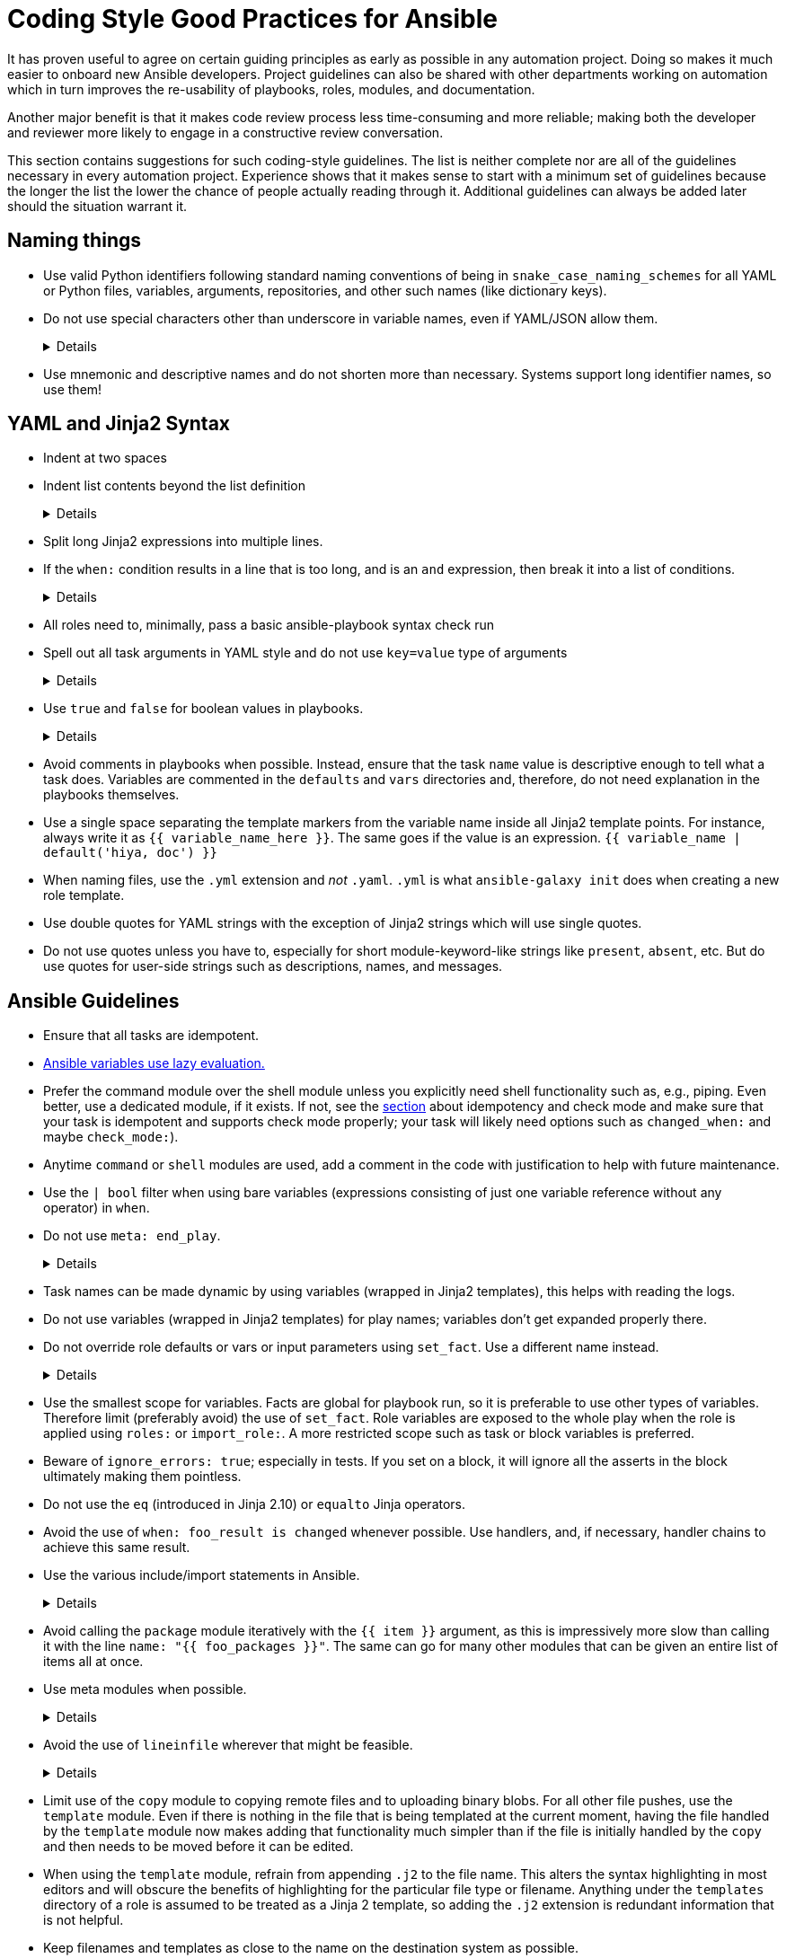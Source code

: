 = Coding Style Good Practices for Ansible

It has proven useful to agree on certain guiding principles as early as possible in any automation project.
Doing so makes it much easier to onboard new Ansible developers.
Project guidelines can also be shared with other departments working on automation which in turn improves the re-usability of playbooks, roles, modules, and documentation.

Another major benefit is that it makes code review process less time-consuming and more reliable; making both the developer and reviewer more likely to engage in a constructive review conversation.

This section contains suggestions for such coding-style guidelines.
The list is neither complete nor are all of the guidelines necessary in every automation project.
Experience shows that it makes sense to start with a minimum set of guidelines because the longer the list the lower the chance of people actually reading through it.
Additional guidelines can always be added later should the situation warrant it.

== Naming things

* Use valid Python identifiers following standard naming conventions of being in `snake_case_naming_schemes` for all YAML or Python files, variables, arguments, repositories, and other such names (like dictionary keys).
* Do not use special characters other than underscore in variable names, even if YAML/JSON allow them.
+
[%collapsible]
====
Explanation:: Using such variables in Jinja2 or Python would be then very confusing and probably not functional.
Rationale:: even when Ansible currently allows names that are not valid identifier, it may stop allowing them in the future, as it happened in the past already.
Making all names valid identifiers will avoid encountering problems in the future. Dictionary keys that are not valid identifiers are also less intuitive to use in Jinja2 (a dot in a dictionary key would be particularly confusing).
====
+
* Use mnemonic and descriptive names and do not shorten more than necessary.
  Systems support long identifier names, so use them!

== YAML and Jinja2 Syntax

* Indent at two spaces
* Indent list contents beyond the list definition
+
[%collapsible]
====
.Do this:
[source,yaml]
----
example_list:
  - example_element_1
  - example_element_2
  - example_element_3
  - example_element_4
----

.Don't do this:
[source,yaml]
----
example_list:
- example_element_1
- example_element_2
- example_element_3
- example_element_4
----
====
+
* Split long Jinja2 expressions into multiple lines.
* If the `when:` condition results in a line that is too long, and is an `and` expression, then break it into a list of conditions.
+
[%collapsible]
====
Rationale:: Ansible will `and` the list elements together (https://docs.ansible.coansible/latest/user_guidplaybooks_conditionalhtml#the-when-statement[Ansible UseGuide » Conditionals]).
Multiple conditions that all need to be true (a logical `and`) can also be specified as a list, but beware of bare variables in `when:`.
====
+
* All roles need to, minimally, pass a basic ansible-playbook syntax check run
* Spell out all task arguments in YAML style and do not use `key=value` type of arguments
+
[%collapsible]
====
.Do this:
[source,yaml]
----
tasks:
  - name: Print a message
    ansible.builtin.debug:
      msg: This is how it's done.
----

.Don't do this:
[source,yaml]
----
tasks:
  - name: Print a message
    ansible.builtin.debug: msg="This is the exact opposite of how it's done."
----
====
+
* Use `true` and `false` for boolean values in playbooks.
+
[%collapsible]
====
Explanation:: Do not use the Ansible-specific `yes` and `no` as boolean values in YAML as these are completely custom extensions used by Ansible and are not part of the YAML spec and also avoid the use of the Python-style `True` and `False` for boolean values in playbooks.

Rationale:: https://yaml.org/type/bool.html[YAML 1.1] allows all variants whereas https://yaml.org/spec/1.2/spec.html#id2803629[YAML 1.2] allows only true/false, and we want to be ready for when it becomes the default, and avoid a massive migration effort.
====
+
* Avoid comments in playbooks when possible.
  Instead, ensure that the task `name` value is descriptive enough to tell what a task does.
  Variables are commented in the `defaults` and `vars` directories and, therefore, do not need explanation in the playbooks themselves.
* Use a single space separating the template markers from the variable name inside all Jinja2 template points.
  For instance, always write it as `{{ variable_name_here }}`.
  The same goes if the value is an expression. `{{ variable_name | default('hiya, doc') }}`
* When naming files, use the `.yml` extension and _not_ `.yaml`.
  `.yml` is what `ansible-galaxy init` does when creating a new role template.
* Use double quotes for YAML strings with the exception of Jinja2 strings which will use single quotes.
* Do not use quotes unless you have to, especially for short module-keyword-like strings like `present`, `absent`, etc.
  But do use quotes for user-side strings such as descriptions, names, and messages.

== Ansible Guidelines

* Ensure that all tasks are idempotent.
* https://github.com/ansible/ansible/issues/10374[Ansible variables use lazy evaluation.]
* Prefer the command module over the shell module unless you explicitly need shell functionality such as, e.g., piping.
  Even better, use a dedicated module, if it exists.
  If not, see the <<check-mode-and-idempotency-issues,section>> about idempotency and check mode and make sure that your task is idempotent and supports check mode properly;
  your task will likely need options such as `changed_when:` and maybe `check_mode:`).
* Anytime `command` or `shell` modules are used, add a comment in the code with justification to help with future maintenance.
* Use the `| bool` filter when using bare variables (expressions consisting of just one variable reference without any operator) in `when`.
* Do not use `meta: end_play`.
+
[%collapsible]
====
Rationale:: It aborts the whole play instead of a given host (with multiple hosts in the inventory).
  If absolutely necessary, consider using `meta: end_host`.
====
+
* Task names can be made dynamic by using variables (wrapped in Jinja2 templates), this helps with reading the logs.
* Do not use variables (wrapped in Jinja2 templates) for play names; variables don't get expanded properly there.
* Do not override role defaults or vars or input parameters using `set_fact`.
  Use a different name instead.
+
[%collapsible]
====
Rationale:: a fact set using `set_fact` can not be unset and it will override the role default or role variable in all subsequent invocations of the role in the same playbook.
  A fact has a different priority than other variables and not the highest, so in some cases overriding a given parameter will not work because the parameter has a higher priority (https://docs.ansible.com/ansible/latest/user_guide/playbooks_variables.html#variable-precedence-where-should-i-put-a-variable[Ansible User Guide » Using Variables])
====
+
* Use the smallest scope for variables.
  Facts are global for playbook run, so it is preferable to use other types of variables. Therefore limit (preferably avoid) the use of `set_fact`.
  Role variables are exposed to the whole play when the role is applied using `roles:` or `import_role:`. A more restricted scope such as task or block variables is preferred.
* Beware of `ignore_errors: true`; especially in tests.
  If you set on a block, it will ignore all the asserts in the block ultimately making them pointless.
* Do not use the `eq` (introduced in Jinja 2.10) or `equalto` Jinja operators.
* Avoid the use of `when: foo_result is changed` whenever possible.
  Use handlers, and, if necessary, handler chains to achieve this same result.
* Use the various include/import statements in Ansible.
+
[%collapsible]
====
Explanation:: Doing so can lead to simplified code and a reduction of repetition.
This is the closest that Ansible comes to callable sub-routines, so use judgment about callable routines to know when to similarly include a sub playbook.
Some examples of good times to do so are
* When a set of multiple commands share a single `when` conditional
* When a set of multiple commands are being looped together over a list of items
* When a single large role is doing many complicated tasks and cannot easily be broken into multiple roles, but the process proceeds in multiple related stages
====
+
* Avoid calling the `package` module iteratively with the `{{ item }}` argument, as this is impressively more slow than calling it with the line `name: "{{ foo_packages }}"`.
  The same can go for many other modules that can be given an entire list of items all at once.
* Use meta modules when possible.
+
[%collapsible]
====
Rationale:: This will allow our playbooks to run on the widest selection of operating systems possible without having to modify any more tasks than is necessary.
Examples::
* Instead of using the `upstart` and `systemd` modules, use the `service`
module when at all possible.
* Similarly for package management, use `package` instead of `yum` or `dnf` or
similar.
====
+
* Avoid the use of `lineinfile` wherever that might be feasible.
+
[%collapsible]
====
Rationale:: Slight miscalculations in how it is used can lead to a loss of idempotence.
Modifying config files with it can cause the Ansible code to become arcane and difficult to read, especially for someone not familiar with the file in question.
Try editing files directly using other built-in modules (e.g. `ini_file`, `blockinfile`, `xml`), or reading and parsing.
If you are modifying more than a tiny number of lines or in a manner more than trivially complex, try leveraging the `template` module, instead.
This will allow the entire structure of the file to be seen by later users and maintainers.
The use of `lineinfile` should include a comment with justification.
====
+
* Limit use of the `copy` module to copying remote files and to uploading binary blobs.
  For all other file pushes, use the `template` module. Even if there is nothing in the file that is being templated at the current moment, having the file handled by the `template` module now makes adding that functionality much simpler than if the file is initially handled by the `copy` and then needs to be moved before it can be edited.
* When using the `template` module, refrain from appending `.j2` to the file name. This alters the syntax highlighting in most editors and will obscure the benefits of highlighting for the particular file type or filename.
  Anything under the `templates` directory of a role is assumed to be treated as a Jinja 2 template, so adding the `.j2` extension is redundant information that is not helpful.
* Keep filenames and templates as close to the name on the destination system as possible.
+
[%collapsible]
====
Rationale:: This will help with both editor highlighting as well as identifying source and destination versions of the file at a glance.
Avoid duplicating the remote full path in the role directory, however, as that creates unnecessary depth in the file tree for the role.
Grouping sets of similar files into a subdirectory of `templates` is allowable, but avoid unnecessary depth to the hierarchy.
====
